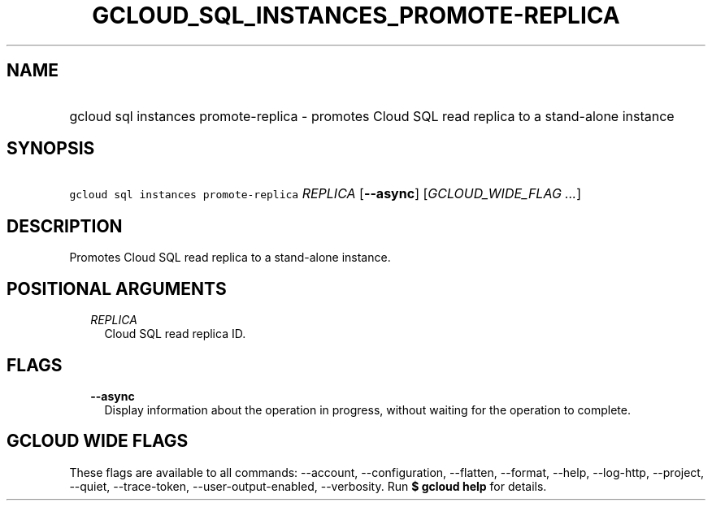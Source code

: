 
.TH "GCLOUD_SQL_INSTANCES_PROMOTE\-REPLICA" 1



.SH "NAME"
.HP
gcloud sql instances promote\-replica \- promotes Cloud SQL read replica to a stand\-alone instance



.SH "SYNOPSIS"
.HP
\f5gcloud sql instances promote\-replica\fR \fIREPLICA\fR [\fB\-\-async\fR] [\fIGCLOUD_WIDE_FLAG\ ...\fR]



.SH "DESCRIPTION"

Promotes Cloud SQL read replica to a stand\-alone instance.



.SH "POSITIONAL ARGUMENTS"

.RS 2m
.TP 2m
\fIREPLICA\fR
Cloud SQL read replica ID.


.RE
.sp

.SH "FLAGS"

.RS 2m
.TP 2m
\fB\-\-async\fR
Display information about the operation in progress, without waiting for the
operation to complete.


.RE
.sp

.SH "GCLOUD WIDE FLAGS"

These flags are available to all commands: \-\-account, \-\-configuration,
\-\-flatten, \-\-format, \-\-help, \-\-log\-http, \-\-project, \-\-quiet,
\-\-trace\-token, \-\-user\-output\-enabled, \-\-verbosity. Run \fB$ gcloud
help\fR for details.
